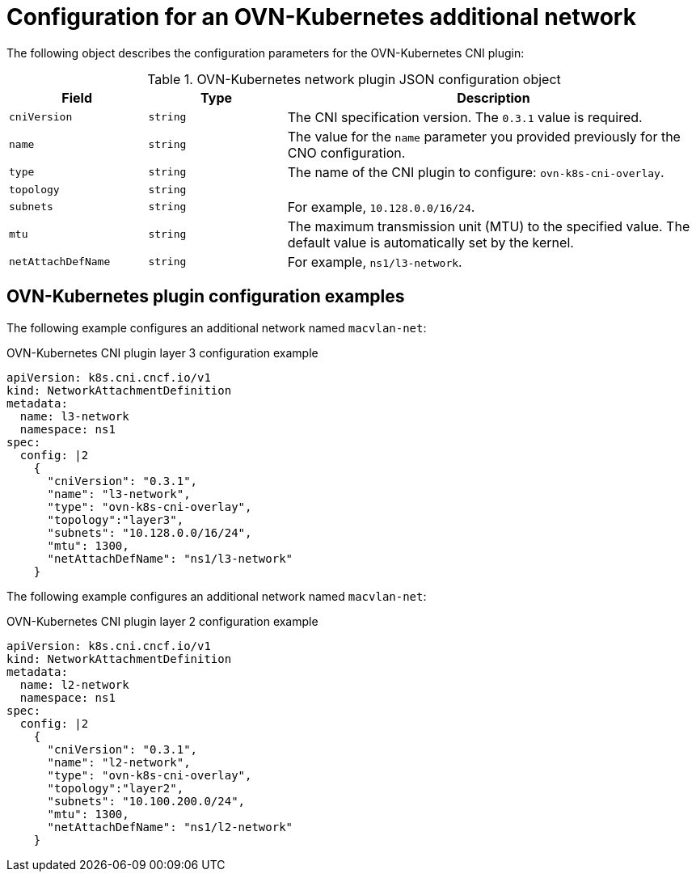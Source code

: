 // Module included in the following assemblies:
//
// * networking/multiple_networks/configuring-additional-network.adoc

[id="nw-multus-ovn-k8s-object_{context}"]
= Configuration for an OVN-Kubernetes additional network

The following object describes the configuration parameters for the OVN-Kubernetes CNI plugin:

.OVN-Kubernetes network plugin JSON configuration object
[cols=".^2,.^2,.^6",options="header"]
|====
|Field|Type|Description

|`cniVersion`
|`string`
|The CNI specification version. The `0.3.1` value is required.

|`name`
|`string`
|The value for the `name` parameter you provided previously for the CNO configuration.

|`type`
|`string`
|The name of the CNI plugin to configure: `ovn-k8s-cni-overlay`.

|`topology`
|`string`
|

|`subnets`
|`string`
| For example, `10.128.0.0/16/24`.

|`mtu`
|`string`
|The maximum transmission unit (MTU) to the specified value. The default value is automatically set by the kernel.

|`netAttachDefName`
|`string`
| For example, `ns1/l3-network`.

|====

[id="nw-multus-macvlan-config-example_{context}"]
== OVN-Kubernetes plugin configuration examples

The following example configures an additional network named `macvlan-net`:

.OVN-Kubernetes CNI plugin layer 3 configuration example
[source,json]
----
apiVersion: k8s.cni.cncf.io/v1
kind: NetworkAttachmentDefinition
metadata:
  name: l3-network
  namespace: ns1
spec:
  config: |2
    {
      "cniVersion": "0.3.1",
      "name": "l3-network",
      "type": "ovn-k8s-cni-overlay",
      "topology":"layer3",
      "subnets": "10.128.0.0/16/24",
      "mtu": 1300,
      "netAttachDefName": "ns1/l3-network"
    }
----

The following example configures an additional network named `macvlan-net`:

.OVN-Kubernetes CNI plugin layer 2 configuration example
[source,json]
----
apiVersion: k8s.cni.cncf.io/v1
kind: NetworkAttachmentDefinition
metadata:
  name: l2-network
  namespace: ns1
spec:
  config: |2
    {
      "cniVersion": "0.3.1",
      "name": "l2-network",
      "type": "ovn-k8s-cni-overlay",
      "topology":"layer2",
      "subnets": "10.100.200.0/24",
      "mtu": 1300,
      "netAttachDefName": "ns1/l2-network"
    }
----
